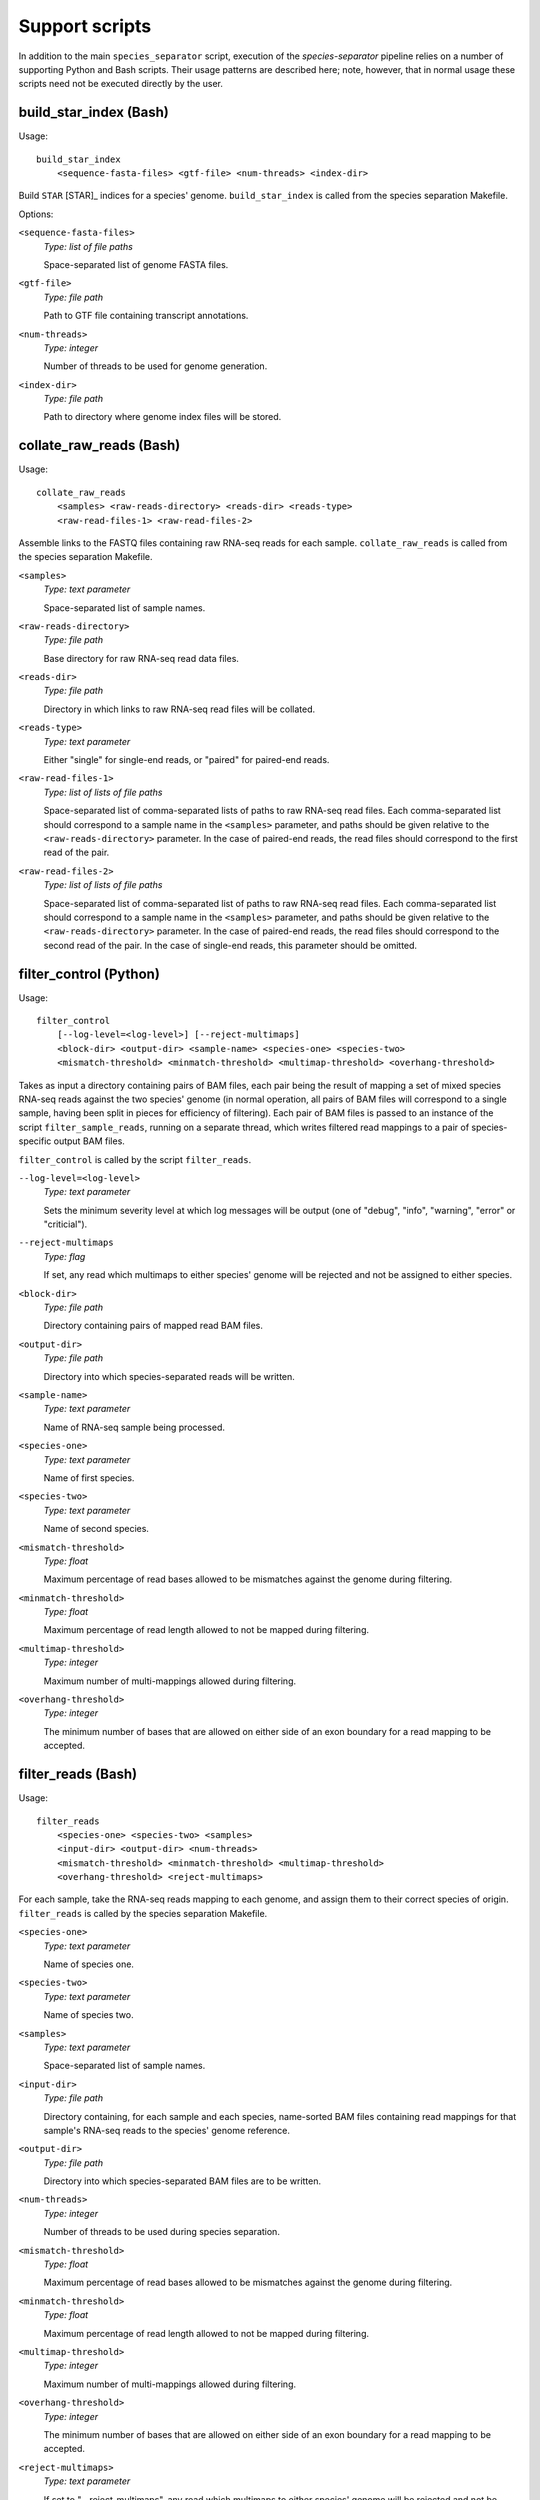 Support scripts
===============

In addition to the main ``species_separator`` script, execution of the *species-separator* pipeline relies on a number of supporting Python and Bash scripts. Their usage patterns are described here; note, however, that in normal usage these scripts need not be executed directly by the user.

build_star_index (Bash)
-----------------------

Usage::

    build_star_index
        <sequence-fasta-files> <gtf-file> <num-threads> <index-dir>

Build ``STAR`` [STAR]_ indices for a species' genome. ``build_star_index`` is called from the species separation Makefile.

Options:

``<sequence-fasta-files>``
    *Type: list of file paths*

    Space-separated list of genome FASTA files.

``<gtf-file>``
    *Type: file path*

    Path to GTF file containing transcript annotations.

``<num-threads>``
    *Type: integer*

    Number of threads to be used for genome generation.

``<index-dir>``
    *Type: file path*

    Path to directory where genome index files will be stored.

collate_raw_reads (Bash)
------------------------

Usage::

    collate_raw_reads
        <samples> <raw-reads-directory> <reads-dir> <reads-type>
        <raw-read-files-1> <raw-read-files-2>

Assemble links to the FASTQ files containing raw RNA-seq reads for each sample. ``collate_raw_reads`` is called from the species separation Makefile.

``<samples>``
    *Type: text parameter*

    Space-separated list of sample names.

``<raw-reads-directory>``
    *Type: file path*

    Base directory for raw RNA-seq read data files.

``<reads-dir>``
    *Type: file path*

    Directory in which links to raw RNA-seq read files will be collated.

``<reads-type>``
    *Type: text parameter*

    Either "single" for single-end reads, or "paired" for paired-end reads.

``<raw-read-files-1>``
    *Type: list of lists of file paths*

    Space-separated list of comma-separated lists of paths to raw RNA-seq read files. Each comma-separated list should correspond to a sample name in the ``<samples>`` parameter, and paths should be given relative to the ``<raw-reads-directory>`` parameter. In the case of paired-end reads, the read files should correspond to the first read of the pair.

``<raw-read-files-2>``
    *Type: list of lists of file paths*

    Space-separated list of comma-separated list of paths to raw RNA-seq read files. Each comma-separated list should correspond to a sample name in the ``<samples>`` parameter, and paths should be given relative to the ``<raw-reads-directory>`` parameter. In the case of paired-end reads, the read files should correspond to the second read of the pair. In the case of single-end reads, this parameter should be omitted.

filter_control (Python)
-----------------------

Usage::

    filter_control
        [--log-level=<log-level>] [--reject-multimaps]
        <block-dir> <output-dir> <sample-name> <species-one> <species-two>
        <mismatch-threshold> <minmatch-threshold> <multimap-threshold> <overhang-threshold>

Takes as input a directory containing pairs of BAM files, each pair being the result of mapping a set of mixed species RNA-seq reads against the two species' genome (in normal operation, all pairs of BAM files will correspond to a single sample, having been split in pieces for efficiency of filtering). Each pair of BAM files is passed to an instance of the script ``filter_sample_reads``, running on a separate thread, which writes filtered read mappings to a pair of species-specific output BAM files. 

``filter_control`` is called by the script ``filter_reads``.

``--log-level=<log-level>``
    *Type: text parameter*

    Sets the minimum severity level at which log messages will be output (one of "debug", "info", "warning", "error" or "criticial").

``--reject-multimaps``
    *Type: flag*

    If set, any read which multimaps to either species' genome will be rejected and not be assigned to either species.

``<block-dir>``
    *Type: file path*

    Directory containing pairs of mapped read BAM files.

``<output-dir>``
    *Type: file path*

    Directory into which species-separated reads will be written.

``<sample-name>``
    *Type: text parameter*

    Name of RNA-seq sample being processed.

``<species-one>``
    *Type: text parameter*

    Name of first species.

``<species-two>``
    *Type: text parameter*

    Name of second species.

``<mismatch-threshold>``
    *Type: float*

    Maximum percentage of read bases allowed to be mismatches against the genome during filtering.

``<minmatch-threshold>``
    *Type: float*

    Maximum percentage of read length allowed to not be mapped during filtering.

``<multimap-threshold>``
    *Type: integer*

    Maximum number of multi-mappings allowed during filtering.

``<overhang-threshold>``
    *Type: integer*

    The minimum number of bases that are allowed on either side of an exon boundary for a read mapping to be accepted.

filter_reads (Bash)
-------------------

Usage::

    filter_reads
        <species-one> <species-two> <samples>
        <input-dir> <output-dir> <num-threads>
        <mismatch-threshold> <minmatch-threshold> <multimap-threshold>
        <overhang-threshold> <reject-multimaps>

For each sample, take the RNA-seq reads mapping to each genome, and assign them to their correct species of origin. ``filter_reads`` is called by the species separation Makefile.

``<species-one>``
    *Type: text parameter*

    Name of species one.

``<species-two>``
    *Type: text parameter*

    Name of species two.

``<samples>``
    *Type: text parameter*

    Space-separated list of sample names.

``<input-dir>``
    *Type: file path*

    Directory containing, for each sample and each species, name-sorted BAM files containing read mappings for that sample's RNA-seq reads to the species' genome reference.

``<output-dir>``
    *Type: file path*

    Directory into which species-separated BAM files are to be written.

``<num-threads>``
    *Type: integer*

    Number of threads to be used during species separation.

``<mismatch-threshold>``
    *Type: float*

    Maximum percentage of read bases allowed to be mismatches against the genome during filtering.

``<minmatch-threshold>``
    *Type: float*

    Maximum percentage of read length allowed to not be mapped during filtering.

``<multimap-threshold>``
    *Type: integer*

    Maximum number of multi-mappings allowed during filtering.

``<overhang-threshold>``
    *Type: integer*

    The minimum number of bases that are allowed on either side of an exon boundary for a read mapping to be accepted.

``<reject-multimaps>``
    *Type: text parameter*

    If set to "--reject-multimaps", any read which multimaps to either species' genome will be rejected and not be assigned to either species.

filter_sample_reads (Python)
----------------------------

Usage::

    filter_sample_reads
        [--log-level=<log-level>] [--reject-multimaps]
        <species-one> <species-one-input-bam> <species-one-output-bam>
        <species-two> <species-two-input-bam> <species-two-output-bam>
        <mismatch-threshold> <minmatch-threshold> <multimap-threshold> <overhang-threshold>

``filter_sample_reads`` takes two BAM files as input, the results of mapping a set of mixed species RNA-seq reads against the two species' genomes, and determines, where possible, from which species each read or read pair originates. Disambiguated read mappings are written to two species-specific output BAM files. Note that the input BAM files *must* be sorted in read order --- failure to ensure input BAM files are correctly sorted will result in erroneous output.

``filter_sample_reads`` is called by the script ``filter_control``.

``--log-level=<log-level>``
    *Type: text parameter*

    Sets the minimum severity level at which log messages will be output (one of "debug", "info", "warning", "error" or "criticial").

``--reject-multimaps``
    *Type: flag*

    If set, any read which multimaps to either species' genome will be rejected and not be assigned to either species.

``<species-one>``
    *Type: text parameter*

    Name of species one.

``<species-one-input-bam>``
    *Type: file path*

    BAM file containing reads mapped against the first species' genome.

``<species-one-output-bam>``
    *Type: file path*

    BAM file to which read mappings assigned to the first species after filtering will be written.

``<species-two>``
    *Type: text parameter*

    Name of species two.

``<species-two-input-bam>``
    *Type: file path*

    BAM file containing reads mapped against the second species' genome.

``<species-two-output-bam>``
    *Type: file path*

    BAM file to which read mappings assigned to the second species after filtering will be written.

``<mismatch-threshold>``
    *Type: float*

    Maximum percentage of read bases allowed to be mismatches against the genome during filtering.

``<minmatch-threshold>``
    *Type: float*

    Maximum percentage of read length allowed to not be mapped during filtering.

``<multimap-threshold>``
    *Type: integer*

    Maximum number of multi-mappings allowed during filtering.

``<overhang-threshold>``
    *Type: integer*

    The minimum number of bases that are allowed on either side of an exon boundary for a read mapping to be accepted.

map_reads (Bash)
----------------

Usage::

    map_reads
        <species> <samples> <star-indices-dir> <num-threads>
        <input-dir> <output-dir> <reads-type>

For each sample, map raw RNA-seq reads to each species' genome. ``map_reads`` is called by the species separation Makefile.

``<species>``
    *Type: text parameter*

    Space-separated list of species names.

``<samples>``
    *Type: text parameter*

    Space-separated list of sample names.

``<star-indices-dir>``
    *Type: file path*

    Directory containing ``STAR`` index directories for each species (or links to index directories).

``<num-threads>``
    *Type: integer*

    Number of threads to be used by ``STAR`` during read mapping.

``<input-dir>``
    *Type: file path*

    Directory containing per-sample directories, each of which contains links to the input raw RNA-seq read files for that sample..

``<output-dir>``
    *Type: file path*

    Directory into which to write BAM files containing read mappings.

``<reads-type>``
    *Type: text parameter*

    Either "single" for single-end reads, or "paired" for paired-end reads.

sort_reads (Bash)
-----------------

Usage::

    sort_reads
        <species> <samples> <num-threads> <input-dir> <output-dir>

For each sample, sort mapped reads for each species into name order. ``sort_reads`` is called by the species separation Makefile.

``<species>``
    *Type: text parameter*

    Space-separated list of species names.

``<samples>``
    *Type: text parameter*

    Space-separated list of sample names.

``<num-threads>``
    *Type: integer*

    Number of threads to be used by ``sambamba`` [Sambamba]_ during read sorting.

``<input-dir>``
    *Type: file path*

    Directory containing BAM files containing read mappings for each sample and species.

``<output-dir>``
    *Type: file path*

    Directory into which to write name-ordered BAM files containing read mappings.
